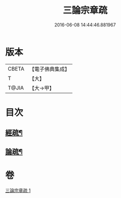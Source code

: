 #+TITLE: 三論宗章疏 
#+DATE: 2016-06-08 14:44:46.881967

* 版本
 |     CBETA|【電子佛典集成】|
 |         T|【大】     |
 |     T@JIA|【大→甲】   |

* 目次
** [[file:KR6s0127_001.txt::001-1137b16][經疏¶]]
** [[file:KR6s0127_001.txt::001-1137c11][論疏¶]]

* 卷
[[file:KR6s0127_001.txt][三論宗章疏 1]]

